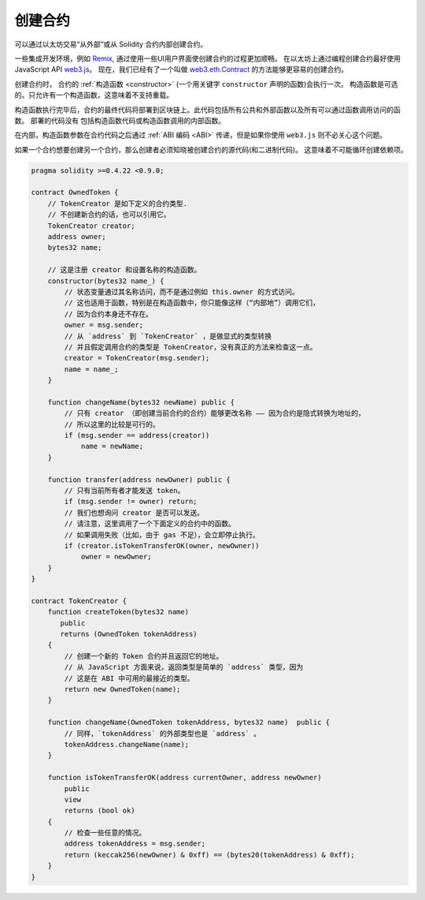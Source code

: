 .. index:: ! contract;creation, constructor

**********
创建合约
**********

可以通过以太坊交易“从外部”或从 Solidity 合约内部创建合约。

一些集成开发环境，例如 `Remix <https://remix.ethereum.org/>`_, 通过使用一些UI用户界面使创建合约的过程更加顺畅。
在以太坊上通过编程创建合约最好使用 JavaScript API `web3.js <https://github.com/ethereum/web3.js>`_。
现在，我们已经有了一个叫做 `web3.eth.Contract <https://web3js.readthedocs.io/en/1.0/web3-eth-contract.html#new-contract>`_ 的方法能够更容易的创建合约。

创建合约时， 合约的 :ref:`构造函数 <constructor>`  (一个用关键字 ``constructor`` 声明的函数)会执行一次。
构造函数是可选的。只允许有一个构造函数，这意味着不支持重载。

构造函数执行完毕后，合约的最终代码将部署到区块链上。此代码包括所有公共和外部函数以及所有可以通过函数调用访问的函数。 部署的代码没有
包括构造函数代码或构造函数调用的内部函数。

.. index:: constructor;arguments

在内部，构造函数参数在合约代码之后通过 :ref:`ABI 编码 <ABI>` 传递，但是如果你使用 ``web3.js``
则不必关心这个问题。

如果一个合约想要创建另一个合约，那么创建者必须知晓被创建合约的源代码(和二进制代码)。
这意味着不可能循环创建依赖项。

.. code-block:: solidity

    pragma solidity >=0.4.22 <0.9.0;

    contract OwnedToken {
        // TokenCreator 是如下定义的合约类型.
        // 不创建新合约的话，也可以引用它。
        TokenCreator creator;
        address owner;
        bytes32 name;

        // 这是注册 creator 和设置名称的构造函数。
        constructor(bytes32 name_) {
            // 状态变量通过其名称访问，而不是通过例如 this.owner 的方式访问。
            // 这也适用于函数，特别是在构造函数中，你只能像这样（“内部地”）调用它们，
            // 因为合约本身还不存在。
            owner = msg.sender;
            // 从 `address` 到 `TokenCreator` ，是做显式的类型转换
            // 并且假定调用合约的类型是 TokenCreator，没有真正的方法来检查这一点。
            creator = TokenCreator(msg.sender);
            name = name_;
        }

        function changeName(bytes32 newName) public {
            // 只有 creator （即创建当前合约的合约）能够更改名称 —— 因为合约是隐式转换为地址的，
            // 所以这里的比较是可行的。
            if (msg.sender == address(creator))
                name = newName;
        }

        function transfer(address newOwner) public {
            // 只有当前所有者才能发送 token。
            if (msg.sender != owner) return;
            // 我们也想询问 creator 是否可以发送。
            // 请注意，这里调用了一个下面定义的合约中的函数。
            // 如果调用失败（比如，由于 gas 不足），会立即停止执行。
            if (creator.isTokenTransferOK(owner, newOwner))
                owner = newOwner;
        }
    }

    contract TokenCreator {
        function createToken(bytes32 name)
           public
           returns (OwnedToken tokenAddress)
        {
            // 创建一个新的 Token 合约并且返回它的地址。
            // 从 JavaScript 方面来说，返回类型是简单的 `address` 类型，因为
            // 这是在 ABI 中可用的最接近的类型。
            return new OwnedToken(name);
        }

        function changeName(OwnedToken tokenAddress, bytes32 name)  public {
            // 同样，`tokenAddress` 的外部类型也是 `address` 。
            tokenAddress.changeName(name);
        }

        function isTokenTransferOK(address currentOwner, address newOwner)
            public
            view
            returns (bool ok)
        {
            // 检查一些任意的情况。
            address tokenAddress = msg.sender;
            return (keccak256(newOwner) & 0xff) == (bytes20(tokenAddress) & 0xff);
        }
    }
